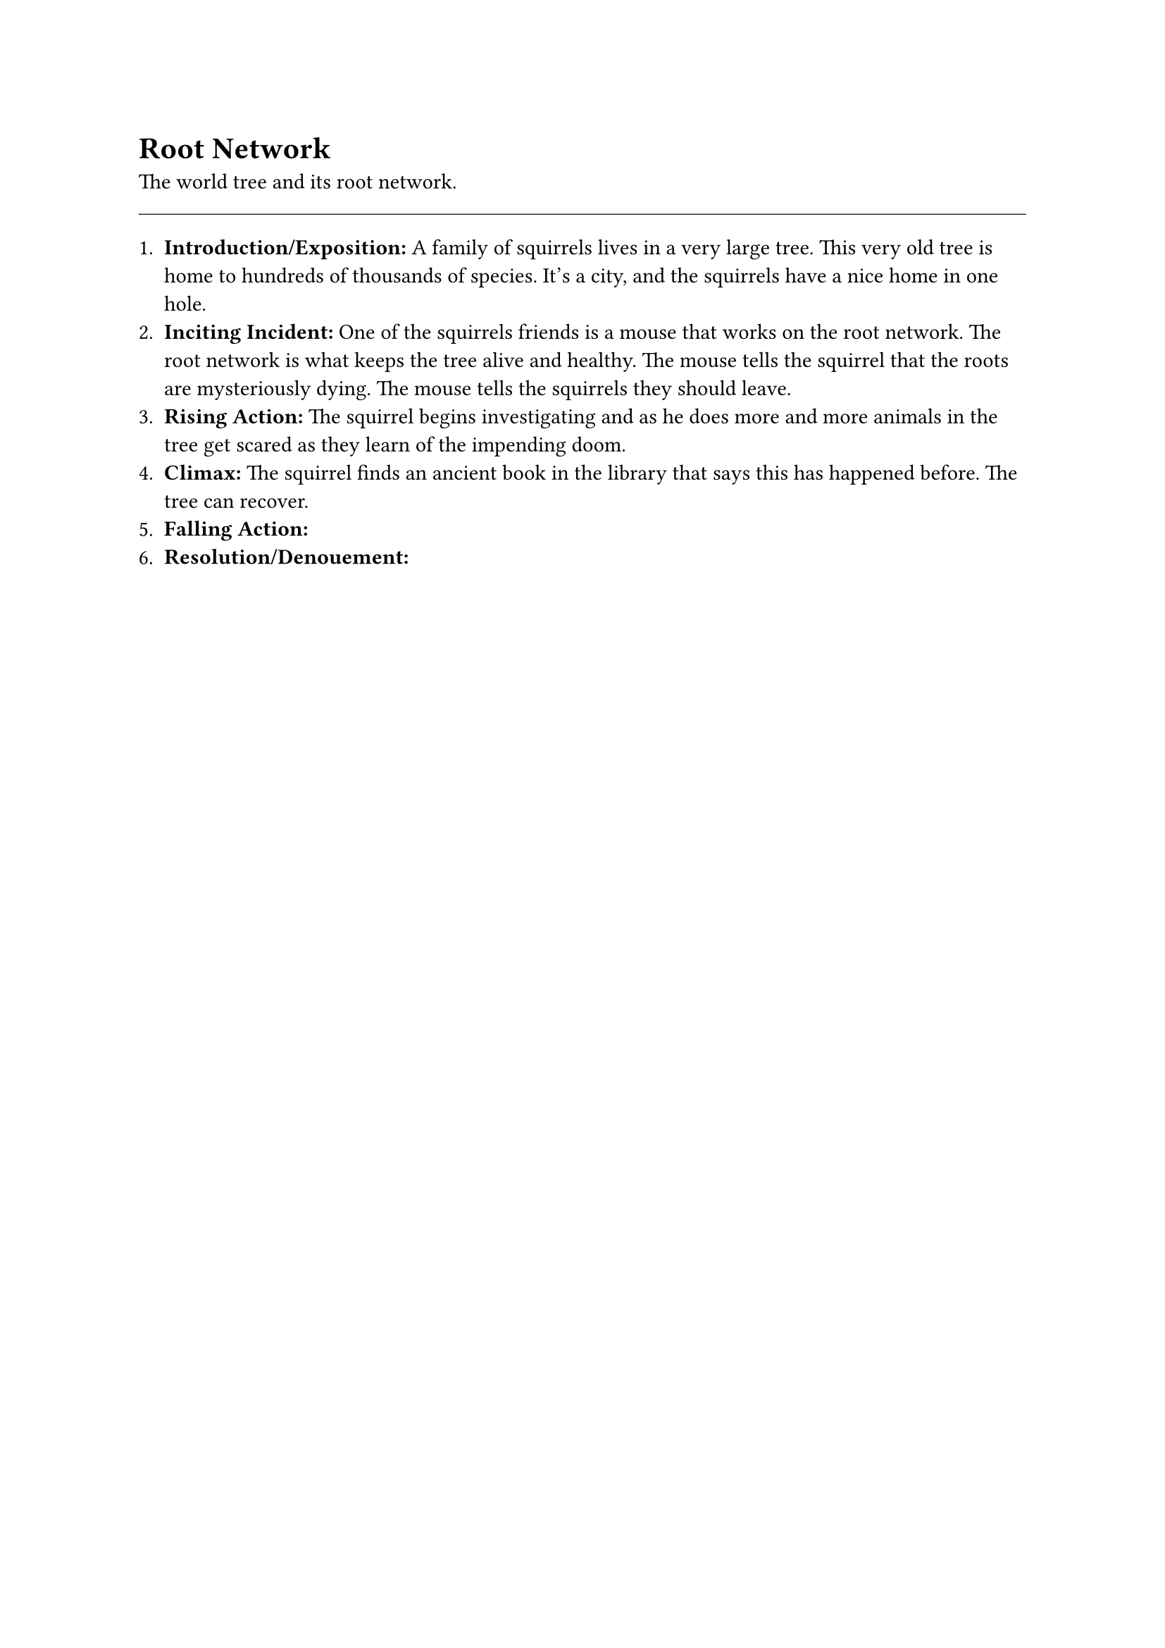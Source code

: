 = Root Network

The world tree and its root network.


#line(length: 100%, stroke: 0.5pt)

1. *Introduction/Exposition:* A family of squirrels lives in a very large tree. This very old tree is home to hundreds of thousands of species. It's a city, and the squirrels have a nice home in one hole.
2. *Inciting Incident:* One of the squirrels friends is a mouse that works on the root network. The root network is what keeps the tree alive and healthy. The mouse tells the squirrel that the roots are mysteriously dying. The mouse tells the squirrels they should leave.
3. *Rising Action:* The squirrel begins investigating and as he does more and more animals in the tree get scared as they learn of the impending doom.
4. *Climax:* The squirrel finds an ancient book in the library that says this has happened before. The tree can recover.
5. *Falling Action:* 
6. *Resolution/Denouement:*




